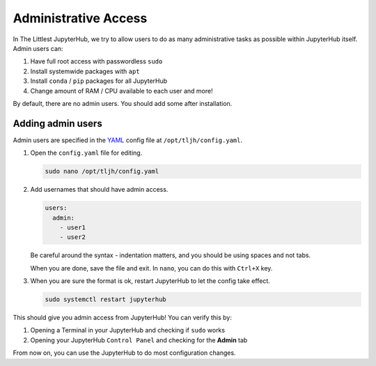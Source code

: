 Administrative Access
---------------------

In The Littlest JupyterHub, we try to allow users to do as many administrative
tasks as possible within JupyterHub itself. Admin users can:

1. Have full root access with passwordless ``sudo``
2. Install systemwide packages with ``apt``
3. Install ``conda`` / ``pip`` packages for all JupyterHub
4. Change amount of RAM / CPU available to each user and more!

By default, there are no admin users. You should add some after installation.

Adding admin users
==================

Admin users are specified in the `YAML <https://en.wikipedia.org/wiki/YAML>`_
config file at ``/opt/tljh/config.yaml``.

1. Open the ``config.yaml`` file for editing.

   .. code-block:: bash

      sudo nano /opt/tljh/config.yaml

2. Add usernames that should have admin access.

   .. code-block:: yaml

      users:
        admin:
          - user1
          - user2

   Be careful around the syntax - indentation matters, and you should be using
   spaces and not tabs.

   When you are done, save the file and exit. In ``nano``, you can do this with
   ``Ctrl+X`` key.

3. When you are sure the format is ok, restart JupyterHub to let the config take
   effect.

   .. code-block:: bash

      sudo systemctl restart jupyterhub

This should give you admin access from JupyterHub! You can verify this by:

1. Opening a Terminal in your JupyterHub and checking if ``sudo`` works
2. Opening your JupyterHub ``Control Panel`` and checking for the **Admin** tab

From now on, you can use the JupyterHub to do most configuration changes.
